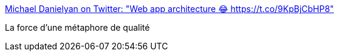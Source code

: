 :jbake-type: post
:jbake-status: published
:jbake-title: Michael Danielyan on Twitter: "Web app architecture 😂 https://t.co/9KpBjCbHP8"
:jbake-tags: webapp,design,architecture,métaphore,humour,_mois_sept.,_année_2017
:jbake-date: 2017-09-22
:jbake-depth: ../
:jbake-uri: shaarli/1506068388000.adoc
:jbake-source: https://nicolas-delsaux.hd.free.fr/Shaarli?searchterm=https%3A%2F%2Ftwitter.com%2Fmidan888%2Fstatus%2F910886864512540672&searchtags=webapp+design+architecture+m%C3%A9taphore+humour+_mois_sept.+_ann%C3%A9e_2017
:jbake-style: shaarli

https://twitter.com/midan888/status/910886864512540672[Michael Danielyan on Twitter: "Web app architecture 😂 https://t.co/9KpBjCbHP8"]

La force d'une métaphore de qualité
